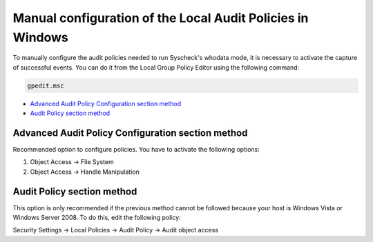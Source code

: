 .. Copyright (C) 2019 Wazuh, Inc.

.. _who-windows-policies:

Manual configuration of the Local Audit Policies in Windows
^^^^^^^^^^^^^^^^^^^^^^^^^^^^^^^^^^^^^^^^^^^^^^^^^^^^^^^^^^^^

To manually configure the audit policies needed to run Syscheck's whodata mode, it is necessary
to activate the capture of successful events. You can do it from the Local Group Policy Editor using the following command:

.. code-block:: console

    gpedit.msc

- `Advanced Audit Policy Configuration section method`_
- `Audit Policy section method`_

Advanced Audit Policy Configuration section method
--------------------------------------------------

Recommended option to configure policies. You have to activate the following options:

1) Object Access -> File System
2) Object Access -> Handle Manipulation

.. thumbnail:: ../../../images/whodata/audit_policies.PNG
    :title: Audit policies configuration
    :align: center
    :width: 60%

Audit Policy section method
---------------------------

This option is only recommended if the previous method cannot be followed because
your host is Windows Vista or Windows Server 2008. To do this, edit the following policy:

Security Settings -> Local Policies -> Audit Policy -> Audit object access

.. thumbnail:: ../../../images/whodata/audit_policies_old_method.PNG
    :title: Audit policies configuration (old method)
    :align: center
    :width: 60%
